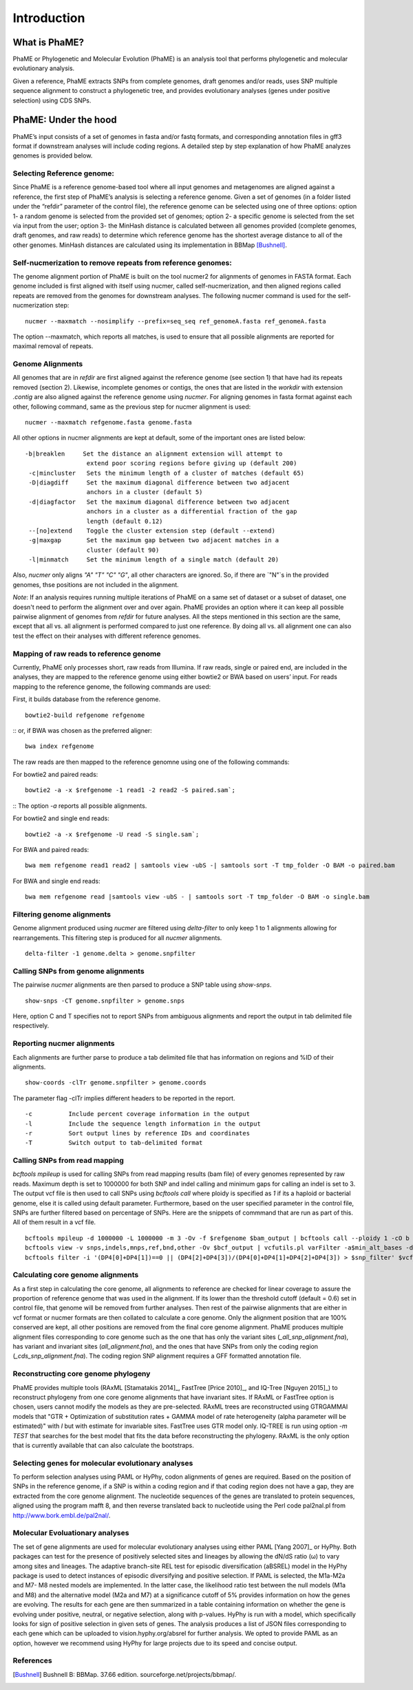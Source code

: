 Introduction
#############

What is PhaME?
==============

PhaME or Phylogenetic and Molecular Evolution (PhaME) is an analysis tool that performs phylogenetic and molecular evolutionary analysis.

Given a reference, PhaME extracts SNPs from complete genomes, draft genomes and/or reads, uses SNP multiple sequence alignment to construct a phylogenetic tree, and provides evolutionary analyses (genes under positive selection) using CDS SNPs.


PhaME: Under the hood
======================

PhaME’s input consists of a set of genomes in fasta and/or fastq formats, and corresponding annotation files in gff3 format if downstream analyses will include coding regions. A detailed step by step explanation of how PhaME analyzes genomes is provided below.

Selecting Reference genome:
-----------------------------
Since PhaME is a reference genome-based tool where all input genomes and metagenomes are aligned against a reference, the first step of PhaME’s analysis is selecting a reference genome. Given a set of genomes (in a folder listed under the “refdir” parameter of the control file), the reference genome can be selected using one of three options: option 1- a random genome is selected from the provided set of genomes; option 2- a specific genome is selected from the set via input from the user; option 3- the MinHash distance is calculated between all genomes provided (complete genomes, draft genomes, and raw reads) to determine which reference genome has the shortest average distance to all of the other genomes. MinHash distances are calculated using its implementation in BBMap [Bushnell]_.

Self-nucmerization to remove repeats from reference genomes:
---------------------------------------------------------------
The genome alignment portion of PhaME is built on the tool nucmer2 for alignments of genomes in FASTA format. Each genome included is first aligned with itself using nucmer, called self-nucmerization, and then aligned regions called repeats are removed from the genomes for downstream analyses. The following nucmer command is used for the self-nucmerization step: 

::

    nucmer --maxmatch --nosimplify --prefix=seq_seq ref_genomeA.fasta ref_genomeA.fasta 

::

The option --maxmatch, which reports all matches, is used to ensure that all possible alignments are reported for maximal removal of repeats. 

Genome Alignments
--------------------------------
All genomes that are in `refdir` are first aligned against the reference genome (see section 1) that have had its repeats removed (section 2). Likewise, incomplete genomes or contigs, the ones that are listed in the `workdir` with extension `.contig` are also aligned against the reference genome using `nucmer`. For aligning genomes in fasta format against each other, following command, same as the previous step for nucmer alignment is used:

::

    nucmer --maxmatch refgenome.fasta genome.fasta

::

All other options in nucmer alignments are kept at default, some of the important ones are listed below:

::

   -b|breaklen     Set the distance an alignment extension will attempt to
                    extend poor scoring regions before giving up (default 200)
    -c|mincluster   Sets the minimum length of a cluster of matches (default 65)
    -D|diagdiff     Set the maximum diagonal difference between two adjacent
                    anchors in a cluster (default 5)
    -d|diagfactor   Set the maximum diagonal difference between two adjacent
                    anchors in a cluster as a differential fraction of the gap
                    length (default 0.12)
    --[no]extend    Toggle the cluster extension step (default --extend)
    -g|maxgap       Set the maximum gap between two adjacent matches in a
                    cluster (default 90)
    -l|minmatch     Set the minimum length of a single match (default 20)

::

Also, `nucmer` only aligns `"A"` `"T"` `"C"` `"G"`, all other characters are ignored. So, if there are `"N"`s in the provided genomes, thse positions are not included in the alignment.

*Note*: If an analysis requires running multiple iterations of PhaME on a same set of dataset or a subset of dataset, one doesn't need to perform the alignment over and over again. PhaME provides an option where it can keep all possible pairwise alignment of genomes from `refdir` for future analyses. All the steps mentioned in this section are the same, except that all vs. all alignment is performed compared to just one reference. By doing all vs. all alignment one can also test the effect on their analyses with different reference genomes.

Mapping of raw reads to reference genome
-------------------------------------------
Currently, PhaME only processes short, raw reads from Illumina. If raw reads, single or paired end, are included in the analyses, they are mapped to the reference genome using either bowtie2 or BWA based on users’ input. For reads mapping to the reference genome, the following commands are used:

First, it builds database from the reference genome.
::

    bowtie2-build refgenome refgenome

::
or, if BWA was chosen as the preferred aligner:

::

    bwa index refgenome

::

The raw reads are then mapped to the reference genomne using one of the following commands:

For bowtie2 and paired reads:

::

    bowtie2 -a -x $refgenome -1 read1 -2 read2 -S paired.sam`;

::
The option `-a` reports all possible alignments.

For bowtie2 and single end reads:

::

    bowtie2 -a -x $refgenome -U read -S single.sam`;

::

For BWA and paired reads:

::

    bwa mem refgenome read1 read2 | samtools view -ubS -| samtools sort -T tmp_folder -O BAM -o paired.bam

::

For BWA and single end reads:

::

    bwa mem refgenome read |samtools view -ubS - | samtools sort -T tmp_folder -O BAM -o single.bam

::


Filtering genome alignments
------------------------------
Genome alignment produced using `nucmer` are filtered using `delta-filter` to only keep 1 to 1 alignments allowing for rearrangements. This filtering step is produced for all `nucmer` alignments.

::

    delta-filter -1 genome.delta > genome.snpfilter

::


Calling SNPs from genome alignments
--------------------------------------
The pairwise `nucmer` alignments are then parsed to produce a SNP table using `show-snps`.

::

    show-snps -CT genome.snpfilter > genome.snps

::

Here, option C and T specifies not to report SNPs from ambiguous alignments and report the output in tab delimited file respectively.

Reporting nucmer alignments
------------------------------

Each alignments are further parse to produce a tab delimited file that has information on regions and %ID of their alignments.
::

    show-coords -clTr genome.snpfilter > genome.coords

::

The parameter flag -clTr implies different headers to be reported in the report.

::

-c          Include percent coverage information in the output
-l          Include the sequence length information in the output
-r          Sort output lines by reference IDs and coordinates
-T          Switch output to tab-delimited format

::

Calling SNPs from read mapping
---------------------------------
`bcftools mpileup` is used for calling SNPs from read mapping results (bam file) of every genomes represented by raw reads. Maximum depth is set to 1000000 for both SNP and indel calling and minimum gaps for calling an indel is set to 3. The output vcf file is then used to call SNPs using `bcftools call` where ploidy is specified as `1` if its a haploid or bacterial genome, else it is called using default parameter. Furthermore, based on the user specified parameter in the control file, SNPs are further filtered based on percentage of SNPs. Here are the snippets of commmand that are run as part of this. All of them result in a vcf file.

::

    bcftools mpileup -d 1000000 -L 1000000 -m 3 -Ov -f $refgenome $bam_output | bcftools call --ploidy 1 -cO b > $bcf_output;
    bcftools view -v snps,indels,mnps,ref,bnd,other -Ov $bcf_output | vcfutils.pl varFilter -a$min_alt_bases -d$min_depth -D$max_depth > $vcf_output`;
    bcftools filter -i '(DP4[0]+DP4[1])==0 || (DP4[2]+DP4[3])/(DP4[0]+DP4[1]+DP4[2]+DP4[3]) > $snp_filter' $vcf_output > $vcf_filtered`

::


Calculating core genome alignments
----------------------------------
As a first step in calculating the core genome, all alignments to reference are checked for linear coverage to assure the proportion of reference genome that was used in the alignment. If its lower than the threshold cutoff (default = 0.6) set in control file, that genome will be removed from further analyses. Then rest of the pairwise alignments that are either in vcf format or nucmer formats are then collated to calculate a core genome. Only the alignment position that are 100% conserved are kept, all other positions are removed from the final core genome alignment. PhaME produces multiple alignment files corresponding to core genome such as the one that has only the variant sites (`_all_snp_alignment.fna`), has variant and invariant sites (`all_alignment.fna`), and the ones that have SNPs from only the coding region (`_cds_snp_alignment.fna`). The coding region SNP alignment requires a GFF formatted annotation file.


Reconstructing core genome phylogeny
-------------------------------------
PhaME provides multiple tools (RAxML [Stamatakis 2014]_, FastTree [Price 2010]_, and IQ-Tree [Nguyen 2015]_) to reconstruct phylogeny from one core genome alignments that have invariant sites. If RAxML or FastTree option is chosen, users cannot modify the models as they are pre-selected. RAxML trees are reconstructed using GTRGAMMAI models that "GTR + Optimization of substitution rates + GAMMA model of rate heterogeneity (alpha parameter will be estimated)" with `I` but with estimate for invariable sites. FastTree uses GTR model only. IQ-TREE is run using option `-m TEST` that searches for the best model that fits the data before reconstructing the phylogeny. RAxML is the only option that is currently available that can also calculate the bootstraps.

Selecting genes for molecular evolutionary analyses
-------------------------------------------------------
To perform selection analyses using PAML or HyPhy, codon alignments of genes are required. Based on the position of SNPs in the reference genome, if a SNP is within a coding region and if that coding region does not have a gap, they are extracted from the core genome alignment. The nucleotide sequences of the genes are translated to protein sequences, aligned using the program mafft 8, and then reverse translated back to nucleotide using the Perl code pal2nal.pl from http://www.bork.embl.de/pal2nal/.

Molecular Evoluationary analyses
------------------------------------

The set of gene alignments are used for molecular evolutionary analyses using either PAML [Yang 2007]_ or HyPhy. Both packages can test for the presence of positively selected sites and lineages by allowing the dN/dS ratio (ω) to vary among sites and lineages. The adaptive branch-site REL test for episodic diversification (aBSREL) model in the HyPhy package is used to detect instances of episodic diversifying and positive selection. If PAML is selected, the M1a-M2a and M7- M8 nested models are implemented. In the latter case, the likelihood ratio test between the null models (M1a and M8) and the alternative model (M2a and M7) at a significance cutoff of 5% provides information on how the genes are evolving. The results for each gene are then summarized in a table containing information on whether the gene is evolving under positive, neutral, or negative selection, along with p-values. HyPhy is run with a model, which specifically looks for sign of positive selection in given sets of genes. The analysis produces a list of JSON files corresponding to each gene which can be uploaded to vision.hyphy.org/absrel for further analysis. We opted to provide PAML as an option, however we recommend using HyPhy for large projects due to its speed and concise output. 


References
--------------
.. [Yang 2007] Yang Z: PAML 4: phylogenetic analysis by maximum likelihood. Mol Biol Evol 2007, 24:1586-1591.
.. [Pond 2005] Pond SL, Frost SD, Muse SV: HyPhy: hypothesis testing using phylogenies. Bioinformatics 2005, 21:676-679.
.. [Kurtz 2004] Kurtz S, Phillippy A, Delcher AL, Smoot M, Shumway M, Antonescu C, Salzberg SL: Versatile and open software for comparing large genomes. Genome Biol 2004, 5:R12.
.. [Bushnell] Bushnell B: BBMap. 37.66 edition. sourceforge.net/projects/bbmap/.
.. [Stamatakis 2014] Stamatakis A: RAxML version 8: a tool for phylogenetic analysis and post- analysis of large phylogenies. Bioinformatics 2014, 30:1312-1313.
.. [Price 2010] Price MN, Dehal PS, Arkin AP: FastTree 2--approximately maximum- likelihood trees for large alignments. PLoS One 2010, 5:e9490.
.. [Nguyen 2015] Nguyen LT, Schmidt HA, von Haeseler A, Minh BQ: IQ-TREE: a fast and effective stochastic algorithm for estimating maximum-likelihood phylogenies. Mol Biol Evol 2015, 32:268-274.
